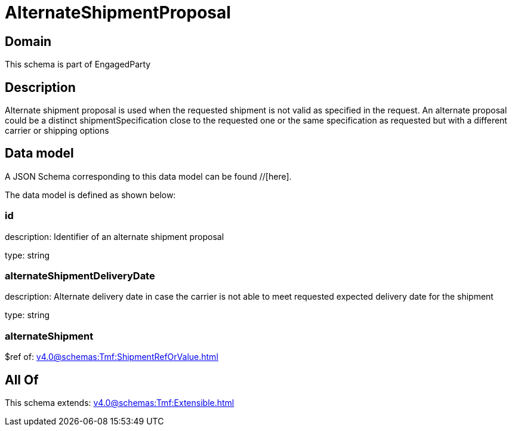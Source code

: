 = AlternateShipmentProposal

[#domain]
== Domain

This schema is part of EngagedParty

[#description]
== Description
Alternate shipment proposal is used when the requested shipment is not valid as specified in the request. An alternate proposal could be a distinct shipmentSpecification close to the requested one or the same specification as requested but with a different carrier or shipping options


[#data_model]
== Data model

A JSON Schema corresponding to this data model can be found //[here].

The data model is defined as shown below:


=== id
description: Identifier of an alternate shipment proposal

type: string


=== alternateShipmentDeliveryDate
description: Alternate delivery date in case the carrier is not able to meet requested expected delivery date for the shipment

type: string


=== alternateShipment
$ref of: xref:v4.0@schemas:Tmf:ShipmentRefOrValue.adoc[]


[#all_of]
== All Of

This schema extends: xref:v4.0@schemas:Tmf:Extensible.adoc[]
